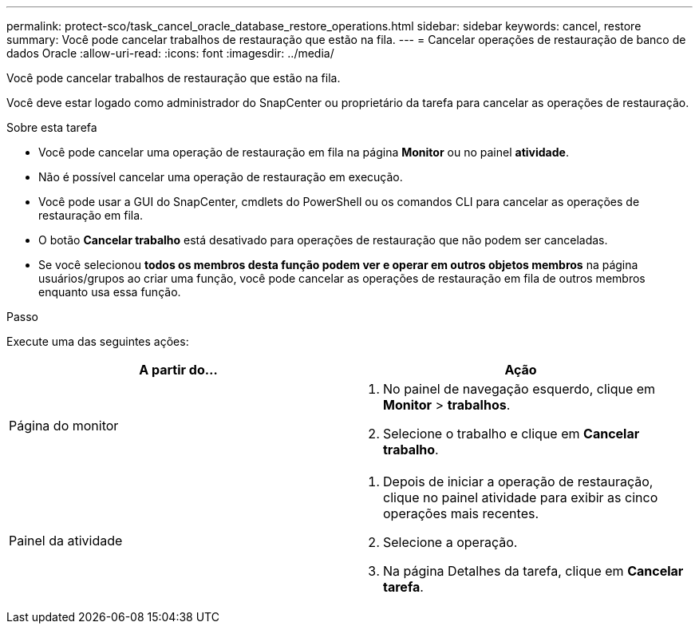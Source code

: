 ---
permalink: protect-sco/task_cancel_oracle_database_restore_operations.html 
sidebar: sidebar 
keywords: cancel, restore 
summary: Você pode cancelar trabalhos de restauração que estão na fila. 
---
= Cancelar operações de restauração de banco de dados Oracle
:allow-uri-read: 
:icons: font
:imagesdir: ../media/


[role="lead"]
Você pode cancelar trabalhos de restauração que estão na fila.

Você deve estar logado como administrador do SnapCenter ou proprietário da tarefa para cancelar as operações de restauração.

.Sobre esta tarefa
* Você pode cancelar uma operação de restauração em fila na página *Monitor* ou no painel *atividade*.
* Não é possível cancelar uma operação de restauração em execução.
* Você pode usar a GUI do SnapCenter, cmdlets do PowerShell ou os comandos CLI para cancelar as operações de restauração em fila.
* O botão *Cancelar trabalho* está desativado para operações de restauração que não podem ser canceladas.
* Se você selecionou *todos os membros desta função podem ver e operar em outros objetos membros* na página usuários/grupos ao criar uma função, você pode cancelar as operações de restauração em fila de outros membros enquanto usa essa função.


.Passo
Execute uma das seguintes ações:

|===
| A partir do... | Ação 


 a| 
Página do monitor
 a| 
. No painel de navegação esquerdo, clique em *Monitor* > *trabalhos*.
. Selecione o trabalho e clique em *Cancelar trabalho*.




 a| 
Painel da atividade
 a| 
. Depois de iniciar a operação de restauração, clique image:../media/activity_pane_icon.gif[""]no painel atividade para exibir as cinco operações mais recentes.
. Selecione a operação.
. Na página Detalhes da tarefa, clique em *Cancelar tarefa*.


|===